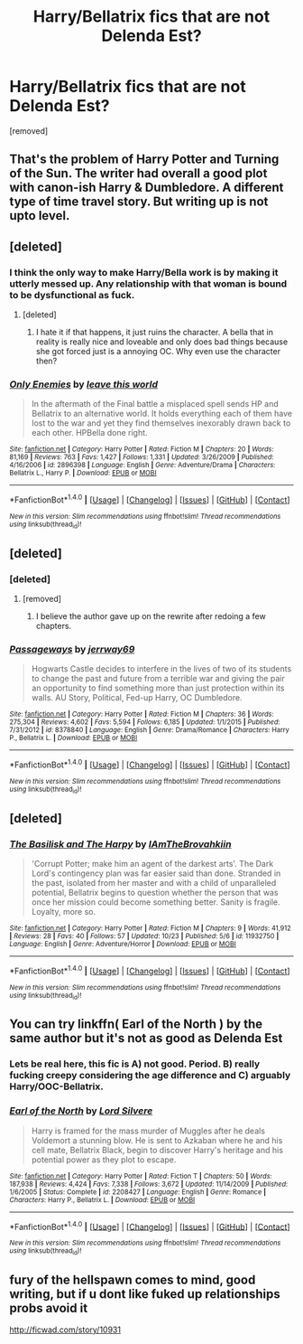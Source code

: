 #+TITLE: Harry/Bellatrix fics that are not Delenda Est?

* Harry/Bellatrix fics that are not Delenda Est?
:PROPERTIES:
:Score: 18
:DateUnix: 1477682734.0
:DateShort: 2016-Oct-28
:FlairText: Request
:END:
[removed]


** That's the problem of Harry Potter and Turning of the Sun. The writer had overall a good plot with canon-ish Harry & Dumbledore. A different type of time travel story. But writing up is not upto level.
:PROPERTIES:
:Author: RandomNameTakenToo
:Score: 6
:DateUnix: 1477686415.0
:DateShort: 2016-Oct-28
:END:


** [deleted]
:PROPERTIES:
:Score: 5
:DateUnix: 1477702385.0
:DateShort: 2016-Oct-29
:END:

*** I think the only way to make Harry/Bella work is by making it utterly messed up. Any relationship with that woman is bound to be dysfunctional as fuck.
:PROPERTIES:
:Author: UndeadBBQ
:Score: 4
:DateUnix: 1477724983.0
:DateShort: 2016-Oct-29
:END:

**** [deleted]
:PROPERTIES:
:Score: 2
:DateUnix: 1477725243.0
:DateShort: 2016-Oct-29
:END:

***** I hate it if that happens, it just ruins the character. A bella that in reality is really nice and loveable and only does bad things because she got forced just is a annoying OC. Why even use the character then?
:PROPERTIES:
:Author: Wolf129887
:Score: 2
:DateUnix: 1477818003.0
:DateShort: 2016-Oct-30
:END:


*** [[http://www.fanfiction.net/s/2896398/1/][*/Only Enemies/*]] by [[https://www.fanfiction.net/u/1027609/leave-this-world][/leave this world/]]

#+begin_quote
  In the aftermath of the Final battle a misplaced spell sends HP and Bellatrix to an alternative world. It holds everything each of them have lost to the war and yet they find themselves inexorably drawn back to each other. HPBella done right.
#+end_quote

^{/Site/: [[http://www.fanfiction.net/][fanfiction.net]] *|* /Category/: Harry Potter *|* /Rated/: Fiction M *|* /Chapters/: 20 *|* /Words/: 81,169 *|* /Reviews/: 763 *|* /Favs/: 1,427 *|* /Follows/: 1,331 *|* /Updated/: 3/26/2009 *|* /Published/: 4/16/2006 *|* /id/: 2896398 *|* /Language/: English *|* /Genre/: Adventure/Drama *|* /Characters/: Bellatrix L., Harry P. *|* /Download/: [[http://www.ff2ebook.com/old/ffn-bot/index.php?id=2896398&source=ff&filetype=epub][EPUB]] or [[http://www.ff2ebook.com/old/ffn-bot/index.php?id=2896398&source=ff&filetype=mobi][MOBI]]}

--------------

*FanfictionBot*^{1.4.0} *|* [[[https://github.com/tusing/reddit-ffn-bot/wiki/Usage][Usage]]] | [[[https://github.com/tusing/reddit-ffn-bot/wiki/Changelog][Changelog]]] | [[[https://github.com/tusing/reddit-ffn-bot/issues/][Issues]]] | [[[https://github.com/tusing/reddit-ffn-bot/][GitHub]]] | [[[https://www.reddit.com/message/compose?to=tusing][Contact]]]

^{/New in this version: Slim recommendations using/ ffnbot!slim! /Thread recommendations using/ linksub(thread_id)!}
:PROPERTIES:
:Author: FanfictionBot
:Score: 2
:DateUnix: 1477702438.0
:DateShort: 2016-Oct-29
:END:


** [deleted]
:PROPERTIES:
:Score: 2
:DateUnix: 1477702337.0
:DateShort: 2016-Oct-29
:END:

*** [deleted]
:PROPERTIES:
:Score: 4
:DateUnix: 1477705831.0
:DateShort: 2016-Oct-29
:END:

**** [removed]
:PROPERTIES:
:Score: 1
:DateUnix: 1477711851.0
:DateShort: 2016-Oct-29
:END:

***** I believe the author gave up on the rewrite after redoing a few chapters.
:PROPERTIES:
:Author: Pornaldo
:Score: 2
:DateUnix: 1477758979.0
:DateShort: 2016-Oct-29
:END:


*** [[http://www.fanfiction.net/s/8378840/1/][*/Passageways/*]] by [[https://www.fanfiction.net/u/2027361/jerrway69][/jerrway69/]]

#+begin_quote
  Hogwarts Castle decides to interfere in the lives of two of its students to change the past and future from a terrible war and giving the pair an opportunity to find something more than just protection within its walls. AU Story, Political, Fed-up Harry, OC Dumbledore.
#+end_quote

^{/Site/: [[http://www.fanfiction.net/][fanfiction.net]] *|* /Category/: Harry Potter *|* /Rated/: Fiction M *|* /Chapters/: 36 *|* /Words/: 275,304 *|* /Reviews/: 4,602 *|* /Favs/: 5,594 *|* /Follows/: 6,185 *|* /Updated/: 1/1/2015 *|* /Published/: 7/31/2012 *|* /id/: 8378840 *|* /Language/: English *|* /Genre/: Drama/Romance *|* /Characters/: Harry P., Bellatrix L. *|* /Download/: [[http://www.ff2ebook.com/old/ffn-bot/index.php?id=8378840&source=ff&filetype=epub][EPUB]] or [[http://www.ff2ebook.com/old/ffn-bot/index.php?id=8378840&source=ff&filetype=mobi][MOBI]]}

--------------

*FanfictionBot*^{1.4.0} *|* [[[https://github.com/tusing/reddit-ffn-bot/wiki/Usage][Usage]]] | [[[https://github.com/tusing/reddit-ffn-bot/wiki/Changelog][Changelog]]] | [[[https://github.com/tusing/reddit-ffn-bot/issues/][Issues]]] | [[[https://github.com/tusing/reddit-ffn-bot/][GitHub]]] | [[[https://www.reddit.com/message/compose?to=tusing][Contact]]]

^{/New in this version: Slim recommendations using/ ffnbot!slim! /Thread recommendations using/ linksub(thread_id)!}
:PROPERTIES:
:Author: FanfictionBot
:Score: 1
:DateUnix: 1477702385.0
:DateShort: 2016-Oct-29
:END:


** [deleted]
:PROPERTIES:
:Score: 2
:DateUnix: 1477732129.0
:DateShort: 2016-Oct-29
:END:

*** [[http://www.fanfiction.net/s/11932750/1/][*/The Basilisk and The Harpy/*]] by [[https://www.fanfiction.net/u/5796925/IAmTheBrovahkiin][/IAmTheBrovahkiin/]]

#+begin_quote
  'Corrupt Potter; make him an agent of the darkest arts'. The Dark Lord's contingency plan was far easier said than done. Stranded in the past, isolated from her master and with a child of unparalleled potential, Bellatrix begins to question whether the person that was once her mission could become something better. Sanity is fragile. Loyalty, more so.
#+end_quote

^{/Site/: [[http://www.fanfiction.net/][fanfiction.net]] *|* /Category/: Harry Potter *|* /Rated/: Fiction M *|* /Chapters/: 9 *|* /Words/: 41,912 *|* /Reviews/: 28 *|* /Favs/: 40 *|* /Follows/: 57 *|* /Updated/: 10/23 *|* /Published/: 5/6 *|* /id/: 11932750 *|* /Language/: English *|* /Genre/: Adventure/Horror *|* /Download/: [[http://www.ff2ebook.com/old/ffn-bot/index.php?id=11932750&source=ff&filetype=epub][EPUB]] or [[http://www.ff2ebook.com/old/ffn-bot/index.php?id=11932750&source=ff&filetype=mobi][MOBI]]}

--------------

*FanfictionBot*^{1.4.0} *|* [[[https://github.com/tusing/reddit-ffn-bot/wiki/Usage][Usage]]] | [[[https://github.com/tusing/reddit-ffn-bot/wiki/Changelog][Changelog]]] | [[[https://github.com/tusing/reddit-ffn-bot/issues/][Issues]]] | [[[https://github.com/tusing/reddit-ffn-bot/][GitHub]]] | [[[https://www.reddit.com/message/compose?to=tusing][Contact]]]

^{/New in this version: Slim recommendations using/ ffnbot!slim! /Thread recommendations using/ linksub(thread_id)!}
:PROPERTIES:
:Author: FanfictionBot
:Score: 1
:DateUnix: 1477732134.0
:DateShort: 2016-Oct-29
:END:


** You can try linkffn( Earl of the North ) by the same author but it's not as good as Delenda Est
:PROPERTIES:
:Author: Kaeling
:Score: 1
:DateUnix: 1477686624.0
:DateShort: 2016-Oct-29
:END:

*** Lets be real here, this fic is A) not good. Period. B) really fucking creepy considering the age difference and C) arguably Harry/OOC-Bellatrix.
:PROPERTIES:
:Author: UndeadBBQ
:Score: 2
:DateUnix: 1477690502.0
:DateShort: 2016-Oct-29
:END:


*** [[http://www.fanfiction.net/s/2208427/1/][*/Earl of the North/*]] by [[https://www.fanfiction.net/u/116880/Lord-Silvere][/Lord Silvere/]]

#+begin_quote
  Harry is framed for the mass murder of Muggles after he deals Voldemort a stunning blow. He is sent to Azkaban where he and his cell mate, Bellatrix Black, begin to discover Harry's heritage and his potential power as they plot to escape.
#+end_quote

^{/Site/: [[http://www.fanfiction.net/][fanfiction.net]] *|* /Category/: Harry Potter *|* /Rated/: Fiction T *|* /Chapters/: 50 *|* /Words/: 187,938 *|* /Reviews/: 4,424 *|* /Favs/: 7,338 *|* /Follows/: 3,672 *|* /Updated/: 11/14/2009 *|* /Published/: 1/6/2005 *|* /Status/: Complete *|* /id/: 2208427 *|* /Language/: English *|* /Genre/: Romance *|* /Characters/: Harry P., Bellatrix L. *|* /Download/: [[http://www.ff2ebook.com/old/ffn-bot/index.php?id=2208427&source=ff&filetype=epub][EPUB]] or [[http://www.ff2ebook.com/old/ffn-bot/index.php?id=2208427&source=ff&filetype=mobi][MOBI]]}

--------------

*FanfictionBot*^{1.4.0} *|* [[[https://github.com/tusing/reddit-ffn-bot/wiki/Usage][Usage]]] | [[[https://github.com/tusing/reddit-ffn-bot/wiki/Changelog][Changelog]]] | [[[https://github.com/tusing/reddit-ffn-bot/issues/][Issues]]] | [[[https://github.com/tusing/reddit-ffn-bot/][GitHub]]] | [[[https://www.reddit.com/message/compose?to=tusing][Contact]]]

^{/New in this version: Slim recommendations using/ ffnbot!slim! /Thread recommendations using/ linksub(thread_id)!}
:PROPERTIES:
:Author: FanfictionBot
:Score: 1
:DateUnix: 1477686656.0
:DateShort: 2016-Oct-29
:END:


** fury of the hellspawn comes to mind, good writing, but if u dont like fuked up relationships probs avoid it

[[http://ficwad.com/story/10931]]
:PROPERTIES:
:Author: k-k-KFC
:Score: 0
:DateUnix: 1477686871.0
:DateShort: 2016-Oct-29
:END:
